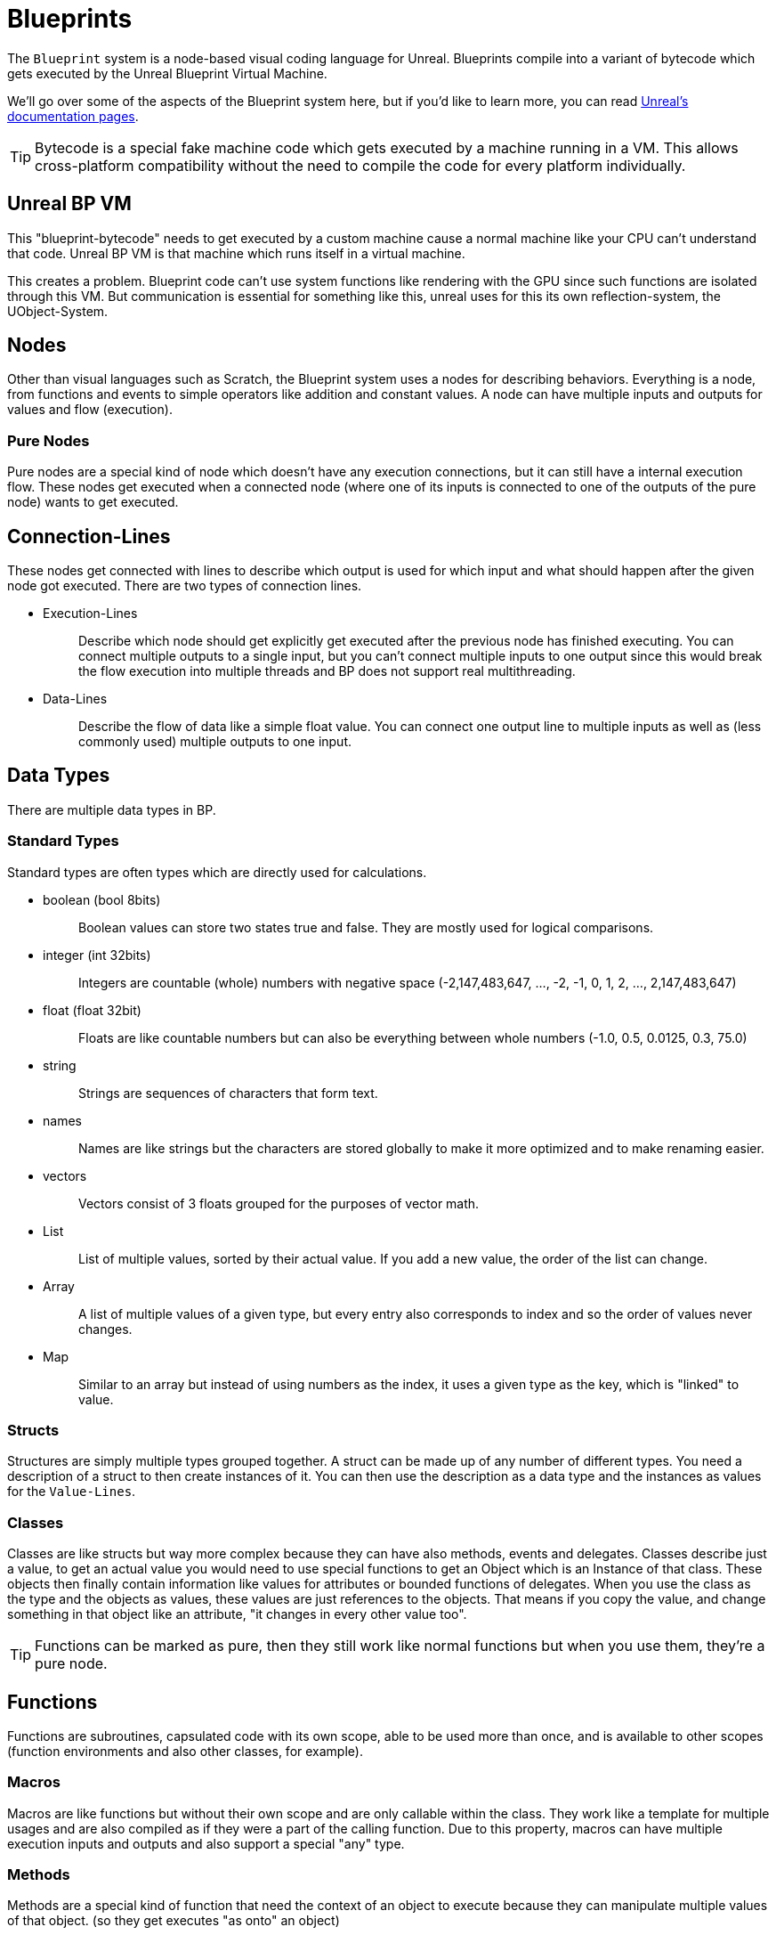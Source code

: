 = Blueprints

The `+Blueprint+` system is a node-based visual coding language for
Unreal. Blueprints compile into a variant of bytecode which gets
executed by the Unreal Blueprint Virtual Machine.

We'll go over some of the aspects of the Blueprint system here, but if
you'd like to learn more, you can read
https://docs.unrealengine.com/en-US/Engine/Blueprints/GettingStarted/index.html[Unreal's
documentation pages].

[TIP]
====
Bytecode is a special fake machine code which gets executed by a machine
running in a VM. This allows cross-platform compatibility without the
need to compile the code for every platform individually.
====

== Unreal BP VM

This "blueprint-bytecode" needs to get executed by a custom machine
cause a normal machine like your CPU can't understand that code. Unreal
BP VM is that machine which runs itself in a virtual machine.

This creates a problem. Blueprint code can't use system functions like
rendering with the GPU since such functions are isolated through this
VM. But communication is essential for something like this, unreal uses
for this its own reflection-system, the UObject-System.

== Nodes

Other than visual languages such as Scratch, the Blueprint system uses a
nodes for describing behaviors. Everything is a node, from functions
and events to simple operators like addition and constant values. A node
can have multiple inputs and outputs for values and flow (execution).

=== Pure Nodes

Pure nodes are a special kind of node which doesn't have any execution
connections, but it can still have a internal execution flow. These
nodes get executed when a connected node (where one of its inputs is
connected to one of the outputs of the pure node) wants to get executed.

== Connection-Lines

These nodes get connected with lines to describe which output is used
for which input and what should happen after the given node got
executed. There are two types of connection lines.

* {blank}
+
Execution-Lines::
  Describe which node should get explicitly get executed after the
  previous node has finished executing. You can connect multiple outputs
  to a single input, but you can't connect multiple inputs to one output
  since this would break the flow execution into multiple threads and BP
  does not support real multithreading.
* {blank}
+
Data-Lines::
  Describe the flow of data like a simple float value. You can connect
  one output line to multiple inputs as well as (less commonly used)
  multiple outputs to one input.

== Data Types

There are multiple data types in BP.

=== Standard Types

Standard types are often types which are directly used for calculations.

* {blank}
+
boolean (bool 8bits)::
  Boolean values can store two states true and false. They are mostly
  used for logical comparisons.
* {blank}
+
integer (int 32bits)::
  Integers are countable (whole) numbers with negative space
  (-2,147,483,647, ..., -2, -1, 0, 1, 2, ..., 2,147,483,647)
* {blank}
+
float (float 32bit)::
  Floats are like countable numbers but can also be everything between
  whole numbers (-1.0, 0.5, 0.0125, 0.3, 75.0)
* {blank}
+
string::
  Strings are sequences of characters that form text.
* {blank}
+
names::
  Names are like strings but the characters are stored globally to make
  it more optimized and to make renaming easier.
* {blank}
+
vectors::
  Vectors consist of 3 floats grouped for the purposes of vector math.
* {blank}
+
List::
  List of multiple values, sorted by their actual value. If you add a
  new value, the order of the list can change.
* {blank}
+
Array::
  A list of multiple values of a given type, but every entry also
  corresponds to index and so the order of values never changes.
* {blank}
+
Map::
  Similar to an array but instead of using numbers as the index, it uses
  a given type as the key, which is "linked" to value.

=== Structs

Structures are simply multiple types grouped together. A struct can be
made up of any number of different types. You need a description of a
struct to then create instances of it. You can then use the description
as a data type and the instances as values for the `+Value-Lines+`.

=== Classes

Classes are like structs but way more complex because they can have also
methods, events and delegates. Classes describe just a value, to get an
actual value you would need to use special functions to get an Object
which is an Instance of that class. These objects then finally contain
information like values for attributes or bounded functions of
delegates. When you use the class as the type and the objects as values,
these values are just references to the objects. That means if you copy
the value, and change something in that object like an attribute, "it
changes in every other value too".

[TIP]
====
Functions can be marked as pure, then they still work like normal
functions but when you use them, they're a pure node.
====

== Functions

Functions are subroutines, capsulated code with its own scope, able to
be used more than once, and is available to other scopes (function
environments and also other classes, for example).

=== Macros

Macros are like functions but without their own scope and are only
callable within the class. They work like a template for multiple usages
and are also compiled as if they were a part of the calling function.
Due to this property, macros can have multiple execution inputs and
outputs and also support a special "any" type.

=== Methods

Methods are a special kind of function that need the context of an
object to execute because they can manipulate multiple values of that
object. (so they get executes "as onto" an object)

=== Events

Events are a special kind of method that can't have any output values.

== Delegates

Delegates are holding a list of bound events. When a delegate gets
executed, it calls all the bound events with the same input-values.
(they can't have output values because `+BluePrints+` won't know how to
merge all the output values of all these event calls and because they
are events and not functions) This is like an array containing a
reference to an event and also the corresponding bound context (Object)
for use to call these events.
